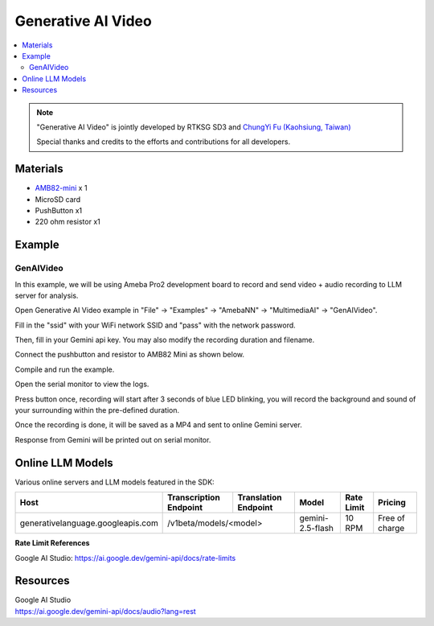 Generative AI Video
====================

.. contents::
  :local:
  :depth: 2

.. note ::
   |image_3rd_party| "Generative AI Video" is jointly developed by RTKSG SD3 and `ChungYi Fu (Kaohsiung, Taiwan) <https://github.com/fustyles>`_

   |image_ameba_iot| Special thanks and credits to the efforts and contributions for all developers.

Materials
---------

- `AMB82-mini <https://www.amebaiot.com/en/where-to-buy-link/#buy_amb82_mini>`_ x 1

- MicroSD card

- PushButton x1

- 220 ohm resistor x1

Example 
-------

GenAIVideo
~~~~~~~~~~

In this example, we will be using Ameba Pro2 development board to record and send video + audio recording to LLM server for analysis.

Open Generative AI Video example in "File" -> "Examples" -> "AmebaNN" -> "MultimediaAI" -> "GenAIVideo".

Fill in the "ssid" with your WiFi network SSID and "pass" with the network password.

|image01|

Then, fill in your Gemini api key.
You may also modify the recording duration and filename.

|image02|

Connect the pushbutton and resistor to AMB82 Mini as shown below.

|image03|

Compile and run the example.

Open the serial monitor to view the logs.

Press button once, recording will start after 3 seconds of blue LED blinking, you will record the background and sound of your surrounding within the pre-defined duration.

Once the recording is done, it will be saved as a MP4 and sent to online Gemini server. 

Response from Gemini will be printed out on serial monitor.

Online LLM Models
-----------------
Various online servers and LLM models featured in the SDK:

+------------------------------------+----------------------------------+----------------------------------+-----------------------------------------------+-----------------------------+---------------------------------+
| **Host**                           | **Transcription Endpoint**       | **Translation Endpoint**         | **Model**                                     | **Rate Limit**              | **Pricing**                     |
+====================================+==================================+==================================+===============================================+=============================+=================================+
| generativelanguage.googleapis.com  |  /v1beta/models/<model>                                             | gemini-2.5-flash                              | 10 RPM                      | Free of charge                  |
+------------------------------------+----------------------------------+----------------------------------+-----------------------------------------------+-----------------------------+---------------------------------+

**Rate Limit References**

Google AI Studio: https://ai.google.dev/gemini-api/docs/rate-limits

Resources
---------

| Google AI Studio
| https://ai.google.dev/gemini-api/docs/audio?lang=rest

.. |image01| image:: ../../../../../_static/amebapro2/Example_Guides/Neural_Network/Neural_Network_-_Generative_AI_Video/image01.png
   :width:  826 px
   :height:  438 px
   :scale: 90%

.. |image02| image:: ../../../../../_static/amebapro2/Example_Guides/Neural_Network/Neural_Network_-_Generative_AI_Video/image02.png
   :width:  591 px
   :height:  320 px
   :scale: 80%

.. |image03| image:: ../../../../../_static/amebapro2/Example_Guides/Neural_Network/Neural_Network_-_Generative_AI_Speech/image05.png
   :width:  988 px
   :height:  802 px
   :scale: 80%

.. |image_ameba_iot| image:: ../../../../../_static/ameba_iot_logo.png
   :scale: 40%

.. |image_3rd_party| image:: ../../../../../_static/3rd_party_logo.png
   :scale: 10%